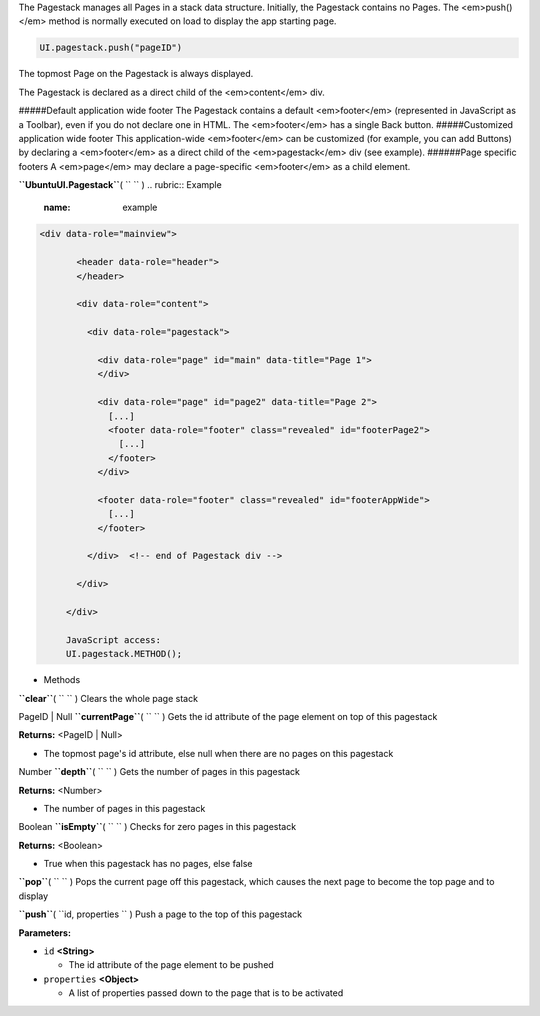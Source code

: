 
The Pagestack manages all Pages in a stack data structure. Initially,
the Pagestack contains no Pages. The <em>push()</em> method is normally
executed on load to display the app starting page.

.. code:: code

     UI.pagestack.push("pageID")

The topmost Page on the Pagestack is always displayed.

The Pagestack is declared as a direct child of the <em>content</em> div.

#####Default application wide footer The Pagestack contains a default
<em>footer</em> (represented in JavaScript as a Toolbar), even if you do
not declare one in HTML. The <em>footer</em> has a single Back button.
#####Customized application wide footer This application-wide
<em>footer</em> can be customized (for example, you can add Buttons) by
declaring a <em>footer</em> as a direct child of the <em>pagestack</em>
div (see example). ######Page specific footers A <em>page</em> may
declare a page-specific <em>footer</em> as a child element.

**``UbuntuUI.Pagestack``**\ ( ``  `` )
.. rubric:: Example
   :name: example

.. code:: code

    <div data-role="mainview">

           <header data-role="header">
           </header>

           <div data-role="content">

             <div data-role="pagestack">

               <div data-role="page" id="main" data-title="Page 1">
               </div>

               <div data-role="page" id="page2" data-title="Page 2">
                 [...]
                 <footer data-role="footer" class="revealed" id="footerPage2">
                   [...]
                 </footer>
               </div>

               <footer data-role="footer" class="revealed" id="footerAppWide">
                 [...]
               </footer>

             </div>  <!-- end of Pagestack div -->

           </div>

         </div>

         JavaScript access:
         UI.pagestack.METHOD();

-  Methods

**``clear``**\ ( ``  `` )
Clears the whole page stack

PageID \| Null **``currentPage``**\ ( ``  `` )
Gets the id attribute of the page element on top of this pagestack

**Returns:** <PageID \| Null>

-  The topmost page's id attribute, else null when there are no pages on
   this pagestack

Number **``depth``**\ ( ``  `` )
Gets the number of pages in this pagestack

**Returns:** <Number>

-  The number of pages in this pagestack

Boolean **``isEmpty``**\ ( ``  `` )
Checks for zero pages in this pagestack

**Returns:** <Boolean>

-  True when this pagestack has no pages, else false

**``pop``**\ ( ``  `` )
Pops the current page off this pagestack, which causes the next page to
become the top page and to display

**``push``**\ ( ``id, properties `` )
Push a page to the top of this pagestack

**Parameters:**

-  ``id`` **<String>**

   -  The id attribute of the page element to be pushed

-  ``properties`` **<Object>**

   -  A list of properties passed down to the page that is to be
      activated

